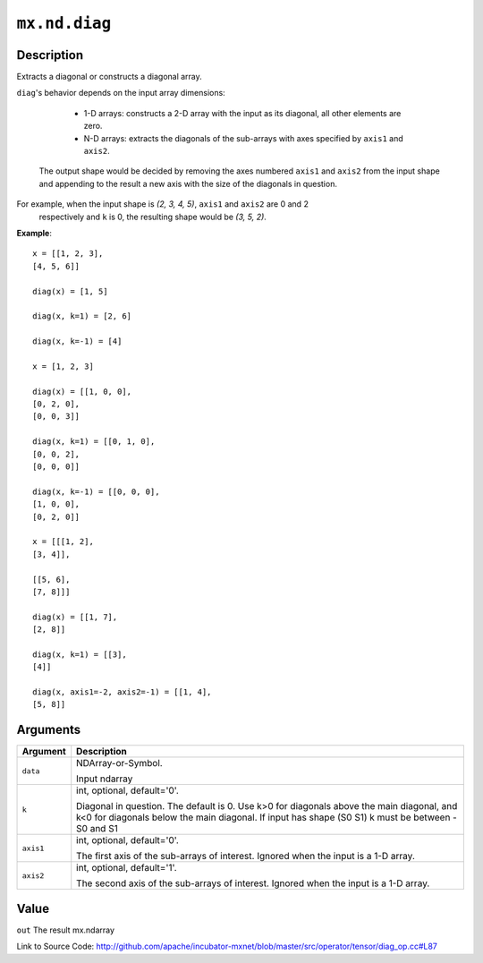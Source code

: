 .. raw:: html



``mx.nd.diag``
============================

Description
----------------------

Extracts a diagonal or constructs a diagonal array.

``diag``'s behavior depends on the input array dimensions:

	- 1-D arrays: constructs a 2-D array with the input as its diagonal, all other elements are zero.
	- N-D arrays: extracts the diagonals of the sub-arrays with axes specified by ``axis1`` and ``axis2``.
  The output shape would be decided by removing the axes numbered ``axis1`` and ``axis2`` from the
  input shape and appending to the result a new axis with the size of the diagonals in question.

For example, when the input shape is `(2, 3, 4, 5)`, ``axis1`` and ``axis2`` are 0 and 2
  respectively and ``k`` is 0, the resulting shape would be `(3, 5, 2)`.

**Example**::
	 
	 x = [[1, 2, 3],
	 [4, 5, 6]]
	 
	 diag(x) = [1, 5]
	 
	 diag(x, k=1) = [2, 6]
	 
	 diag(x, k=-1) = [4]
	 
	 x = [1, 2, 3]
	 
	 diag(x) = [[1, 0, 0],
	 [0, 2, 0],
	 [0, 0, 3]]
	 
	 diag(x, k=1) = [[0, 1, 0],
	 [0, 0, 2],
	 [0, 0, 0]]
	 
	 diag(x, k=-1) = [[0, 0, 0],
	 [1, 0, 0],
	 [0, 2, 0]]
	 
	 x = [[[1, 2],
	 [3, 4]],
	 
	 [[5, 6],
	 [7, 8]]]
	 
	 diag(x) = [[1, 7],
	 [2, 8]]
	 
	 diag(x, k=1) = [[3],
	 [4]]
	 
	 diag(x, axis1=-2, axis2=-1) = [[1, 4],
	 [5, 8]]
	 
	 
	 


Arguments
------------------

+----------------------------------------+------------------------------------------------------------+
| Argument                               | Description                                                |
+========================================+============================================================+
| ``data``                               | NDArray-or-Symbol.                                         |
|                                        |                                                            |
|                                        | Input ndarray                                              |
+----------------------------------------+------------------------------------------------------------+
| ``k``                                  | int, optional, default='0'.                                |
|                                        |                                                            |
|                                        | Diagonal in question. The default is 0. Use k>0 for        |
|                                        | diagonals above the main diagonal, and k<0 for diagonals   |
|                                        | below the main diagonal. If input has shape (S0 S1) k must |
|                                        | be between -S0 and                                         |
|                                        | S1                                                         |
+----------------------------------------+------------------------------------------------------------+
| ``axis1``                              | int, optional, default='0'.                                |
|                                        |                                                            |
|                                        | The first axis of the sub-arrays of interest. Ignored when |
|                                        | the input is a 1-D                                         |
|                                        | array.                                                     |
+----------------------------------------+------------------------------------------------------------+
| ``axis2``                              | int, optional, default='1'.                                |
|                                        |                                                            |
|                                        | The second axis of the sub-arrays of interest. Ignored     |
|                                        | when the input is a 1-D                                    |
|                                        | array.                                                     |
+----------------------------------------+------------------------------------------------------------+

Value
----------

``out`` The result mx.ndarray


Link to Source Code: http://github.com/apache/incubator-mxnet/blob/master/src/operator/tensor/diag_op.cc#L87


.. disqus::
   :disqus_identifier: mx.nd.diag
